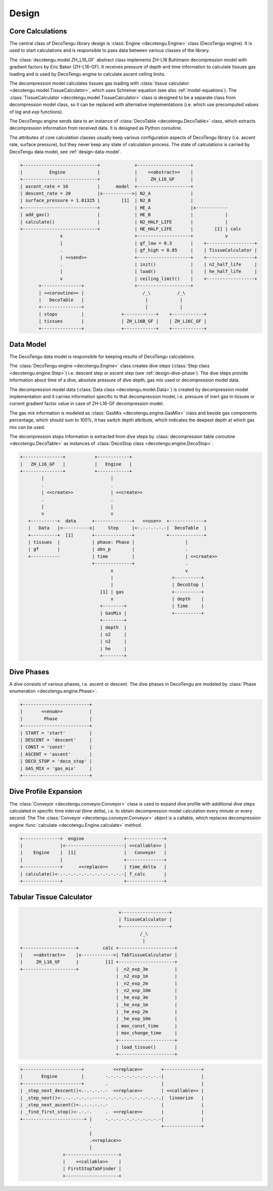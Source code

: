 Design
======

Core Calculations
-----------------
The central class of DecoTengu library design is :class:`Engine
<decotengu.Engine>` class (DecoTengu engine). It is used to start
calculations and is responsible to pass data between various classes of
the library.

The :class:`decotengu.model.ZH_L16_GF` abstract class implements ZH-L16
Buhlmann decompression model with gradient factors by Eric Baker
(ZH-L16-GF). It receives pressure of depth and time information to
calculate tissues gas loading and is used by DecoTengu engine to
calculate ascent ceiling limits.

The decompression model calculates tissues gas loading with
:class:`tissue calculator <decotengu.model.TissueCalculator>`, which uses
Schreiner equation (see also :ref:`model-equations`). The
:class:`TissueCalculator <decotengu.model.TissueCalculator>` class is
designed to be a separate class from decompression model class, so it can
be replaced with alternative implementations (i.e. which use precomputed
values of `log` and `exp` functions).

The DecoTengu engine sends data to an instance of :class:`DecoTable
<decotengu.DecoTable>` class, which extracts decompression information
from received data. It is designed as Python coroutine.

The attributes of core calculation classes usually keep various
configuration aspects of DecoTengu library (i.e. ascent rate, surface
pressure), but they never keep any state of calculation process. The state
of calculations is carried by DecoTengu data model, see
:ref:`design-data-model`.

.. code::
   :class: diagram

   +----------------------------+             +--------------------+
   |          Engine            |             |    <<abstract>>    |
   +----------------------------+             |     ZH_L16_GF      |
   | ascent_rate = 10           |      model  +--------------------+
   | descent_rate = 20          |x----------->| N2_A               |
   | surface_pressure = 1.01325 |        [1]  | N2_B               |
   +----------------------------+             | HE_A               |x------------
   | add_gas()                  |             | HE_B               |            |
   | calculate()                |             | N2_HALF_LIFE       |            |
   +----------------------------+             | HE_HALF_LIFE       |        [1] | calc
                  x                           +--------------------+            v
                  |                           | gf_low = 0.3       |    +------------------+
                  .                           | gf_high = 0.85     |    | TissueCalculator |
                  | <<send>>                  +--------------------+    +------------------+
                  .                           | init()             |    | n2_half_life     |
                  |                           | load()             |    | he_half_life     |
                  v                           | ceiling_limit()    |    +------------------+
          +---------------+                   +--------------------+
          | <<coroutine>> |                      /_\          /_\
          |   DecoTable   |                       |            |
          +---------------+                       |            |
          | stops         |              +------------+    +------------+
          | tissues       |              | ZH_L16B_GF |    | ZH_L16C_GF |
          +---------------+              +------------+    +------------+


.. _design-data-model:

Data Model
----------
The DecoTengu data model is responsible for keeping results of DecoTengu
calculations.

The :class:`DecoTengu engine <decotengu.Engine>` class creates dive steps
(:class:`Step class <decotengu.engine.Step>`) i.e. descent step or ascent
step (see :ref:`design-dive-phase`). The dive steps provide information
about time of a dive, absolute pressure of dive depth, gas mix used or
decompression model data.

The decompression model data (:class:`Data class <decotengu.model.Data>`)
is created by decompression model implementation and it carries information
specific to that decompression model, i.e.  pressure of inert gas in
tissues or current gradient factor value in case
of ZH-L16-GF decompression model.

The gas mix information is modeled as :class:`GasMix
<decotengu.engine.GasMix>` class and beside gas components percentage,
which should sum to `100%`, it has switch depth attribute, which indicates
the deepest depth at which gas mix can be used.

The decompression stops information is extracted from dive steps by
:class:`decompression table coroutine <decotengu.DecoTable>` as
instances of :class:`DecoStop class <decotengu.engine.DecoStop>`.

.. code::
   :class: diagram

   +---------------+           +------------+
   |   ZH_L16_GF   |           |   Engine   |
   +---------------+           +------------+
           |                         |
           .                         .
           | <<create>>              | <<create>>
           .                         .
           |                         |
           v                         v
      +----------+  data      +--------------+   <<use>>  +-------------+
      |   Data   |<----------x|     Step     |<-.-.-.-.-.-|  DecoTable  |
      +----------+  [1]       +--------------+            +-------------+
      | tissues  |            | phase: Phase |                   |
      | gf       |            | abs_p        |                   .
      +-----------            | time         |                   | <<create>>
                              +--------------+                   .
                                     x                           v
                                     |                      +----------+
                                     |                      | DecoStop |
                                 [1] | gas                  +----------+
                                     v                      | depth    |
                                 +--------+                 | time     |
                                 | GasMix |                 +----------+
                                 +--------+
                                 | depth  |
                                 | o2     |
                                 | n2     |
                                 | he     |
                                 +--------+

.. _design-dive-phase:

Dive Phases
-----------
A dive consists of various phases, i.e. ascent or descent. The dive phases
in DecoTengu are modeled by :class:`Phase enumeration
<decotengu.engine.Phase>`.

.. code::
   :class: diagram

   +-------------------------+
   |       <<enum>>          |
   |        Phase            |
   +-------------------------+
   | START = 'start'         |
   | DESCENT = 'descent'     |
   | CONST = 'const'         |
   | ASCENT = 'ascent'       |
   | DECO_STOP = 'deco_stop' |
   | GAS_MIX = 'gas_mix'     |
   +-------------------------+


Dive Profile Expansion
----------------------
The :class:`Conveyor <decotengu.conveyor.Conveyor>` class is used to expand
dive profile with additional dive steps calculated in specific time
interval (time delta), i.e. to obtain decompression model calculation every
minute or every second. The The :class:`Conveyor <decotengu.conveyor.Conveyor>`
object is a callable, which replaces decompression engine :func:`calculate
<decotengu.Engine.calculate>` method.

.. code::
   :class: diagram

   +--------------+  engine               +--------------+
   |              |<----------------------| <<callable>> |
   |    Engine    |  [1]                  |   Conveyor   |
   |              |                       +--------------+
   +--------------+      <<replace>>      | time_delta   |
   | calculate()<-.-.-.-.-.-.-.-.-.-.-.-.-| f_calc       |
   +--------------+                       +--------------+

Tabular Tissue Calculator
-------------------------

.. code::
   :class: diagram

                                        +------------------+
                                        | TissueCalculator |
                                        +------------------+
                                                /_\
                                                 |
   +--------------------+         calc +---------------------+
   |    <<abstract>>    |x------------>| TabTissueCalculator |
   |     ZH_L16_GF      |          [1] +---------------------+
   +--------------------+              | _n2_exp_3m          |
                                       | _n2_exp_1m          |
                                       | _n2_exp_2m          |
                                       | _n2_exp_10m         |
                                       | _he_exp_3m          |
                                       | _he_exp_1m          |
                                       | _he_exp_2m          |
                                       | _he_exp_10m         |
                                       | max_const_time      |
                                       | max_change_time     |
                                       +---------------------+
                                       | load_tissue()       |
                                       +---------------------+


.. code::
   :class: diagram

   +----------------------+           <<replace>>       +--------------+
   |       Engine         |        -.-.-.-.-.-.-.-.-.-.-|              |
   +----------------------+        .                    |              |
   | _step_next_descent()<.-.-.-.-.-  <<replace>>       | <<callable>> |
   | _step_next()<-.-.-.-.-.-.-----.-.-.-.-.-.-.-.-.-.-.|  linearize   |
   | _step_next_ascent()<-.-.-.-.-.-                    |              |
   | _find_first_stop()<-.-.-.     .  <<replace>>       |              |
   +-----------------------+ |     -.-.-.-.-.-.-.-.-.-.-|              |
                             .                          +--------------+
                             |
                             .<<replace>>
                             |
                   +--------------------+
                   |    <<callable>>    |
                   | FirstStopTabFinder |
                   +--------------------+


.. vim: sw=4:et:ai
